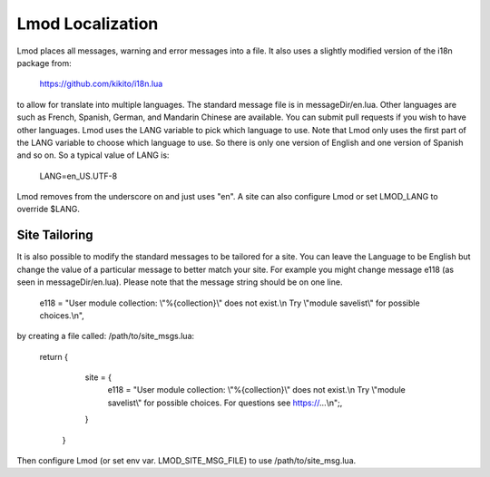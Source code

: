 .. _localization:

Lmod Localization
=================

Lmod places all messages, warning and error messages into a file.  It
also uses a slightly modified version of the i18n package from:

   https://github.com/kikito/i18n.lua

to allow for translate into multiple languages.  The standard message
file is in messageDir/en.lua.  Other languages are such as French,
Spanish, German, and Mandarin Chinese are available.  You can submit
pull requests if you wish to have other languages.  Lmod uses the LANG
variable to pick which language to use.  Note that Lmod only uses the
first part of the LANG variable to choose which language to use.  So
there is only one version of English and one version of Spanish and so
on. So a typical value of LANG is:

   LANG=en_US.UTF-8

Lmod removes from the underscore on and just uses "en".   A site can
also configure Lmod or set LMOD_LANG to override $LANG.

Site Tailoring
~~~~~~~~~~~~~~

It is also possible to modify the standard messages to be tailored for
a site. You can leave the Language to be English but change the value
of a particular message to better match your site.  For example you
might change message e118 (as seen in messageDir/en.lua).  Please note that
the message string should be on one line.

     e118 = "User module collection: \\"%{collection}\\" does not exist.\\n  Try \\"module savelist\\" for possible choices.\\n",


by creating a file called: /path/to/site_msgs.lua:

     return {
          site = {
              e118 = "User module collection: \\"%{collection}\\" does not exist.\\n  Try \\"module savelist\\" for possible choices.  For questions see https://...\\n";,
          }
      }

Then configure Lmod (or set env var. LMOD_SITE_MSG_FILE) to use
/path/to/site_msg.lua.
